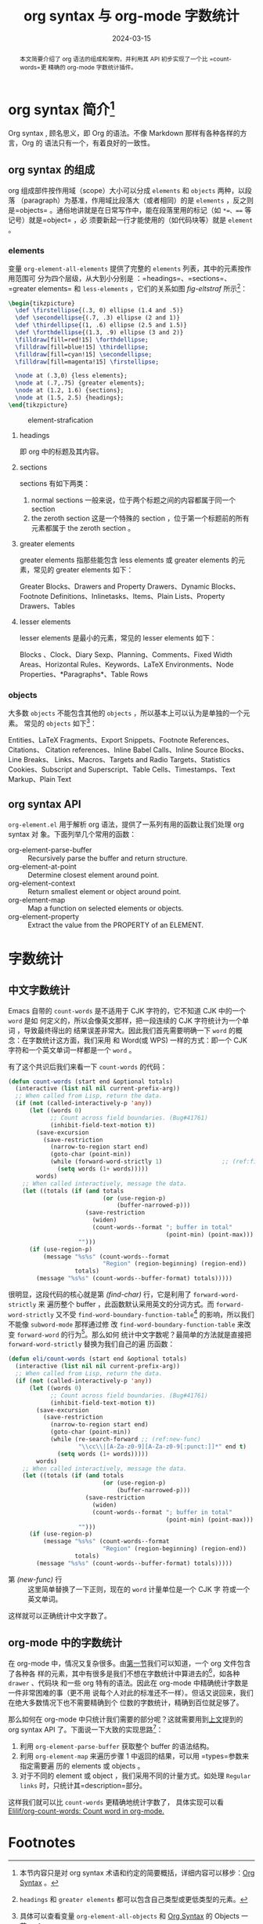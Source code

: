 #+TITLE: org syntax 与 org-mode 字数统计
#+DATE: 2024-03-15
#+FILETAGS: :org:emacs:

#+begin_abstract
本文简要介绍了 org 语法的组成和架构，并利用其 API 初步实现了一个比 =count-words=更
精确的 org-mode 字数统计插件。
#+end_abstract


* org syntax 简介[fn:1]
:PROPERTIES:
:CUSTOM_ID: org-synctax-intro
:END:
Org syntax , 顾名思义，即 Org 的语法。不像 Markdown 那样有各种各样的方言，Org 的
语法只有一个，有着良好的一致性。

** org syntax 的组成
org 组成部件按作用域（scope）大小可以分成 =elements= 和 =objects= 两种，以段落
（paragraph）为基准，作用域比段落大（或者相同）的是 =elements= ，反之则是=objects=
。通俗地讲就是在日常写作中，能在段落里用的标记（如 =*=、=== 等记号）就是=object= ，必
须要新起一行才能使用的（如代码块等）就是 =element= 。

*** elements
变量 =org-element-all-elements= 提供了完整的 =elements= 列表，其中的元素按作用范围可
分为四个层级，从大到小分别是 ：=headings=、=sections=、=greater elements= 和
=less-elements= ，它们的关系如图 [[fig-eltstraf]] 所示[fn:2]：

#+begin_src latex :headers '("\\usepackage{tikz}")
  \begin{tikzpicture}
    \def \firstellipse{(.3, 0) ellipse (1.4 and .5)}
    \def \secondellipse{(.7, .3) ellipse (2 and 1)}
    \def \thirdellipse{(1, .6) ellipse (2.5 and 1.5)}
    \def \forthdellipse{(1.3, .9) ellipse (3 and 2)}  
    \filldraw[fill=red!15] \forthdellipse;
    \filldraw[fill=blue!15] \thirdellipse;
    \filldraw[fill=cyan!15] \secondellipse;
    \filldraw[fill=magenta!15] \firstellipse;

    \node at (.3,0) {less elements};
    \node at (.7,.75) {greater elements};
    \node at (1.2, 1.6) {sections};
    \node at (1.5, 2.5) {headings};
  \end{tikzpicture}
#+end_src

#+CAPTION: element-strafication
#+NAME: fig-eltstraf
#+RESULTS: element-strafication
[[file:../static/post-img/2024-03-12-org-syntax-and-word-count/element-strafication.svg]]
**** headings
即 org 中的标题及其内容。
**** sections
sections 有如下两类：
1. normal sections
   一般来说，位于两个标题之间的内容都属于同一个 section
2. the zeroth section
   这是一个特殊的 section ，位于第一个标题前的所有元素都属于 the zeroth section 。
**** greater elements
greater elements 指那些能包含 less elements 或 greater elements 的元素，常见的
greater elements 如下：

Greater Blocks、Drawers and Property Drawers、Dynamic Blocks、Footnote
Definitions、Inlinetasks、Items、Plain Lists、Property Drawers、Tables
**** lesser elements
lesser elements 是最小的元素，常见的 lesser elements 如下：

Blocks 、Clock、Diary Sexp、Planning、Comments、Fixed Width Areas、Horizontal
Rules、Keywords、LaTeX Environments、Node Properties、*Paragraphs*、Table Rows
*** objects
大多数 =objects= 不能包含其他的 =objects= ，所以基本上可以认为是单独的一个元素。
常见的 =objects= 如下[fn:3]：

Entities、LaTeX Fragments、Export Snippets、Footnote References、Citations、
Citation references、Inline Babel Calls、Inline Source Blocks、Line Breaks、
Links、Macros、Targets and Radio Targets、Statistics Cookies、Subscript and
Superscript、Table Cells、Timestamps、Text Markup、Plain Text
** org syntax API
:PROPERTIES:
:CUSTOM_ID: org-synctax-api
:END:
=org-element.el= 用于解析 org 语法，提供了一系列有用的函数让我们处理 org syntax 对
象。下面列举几个常用的函数：
- org-element-parse-buffer :: Recursively parse the buffer and return structure.
- org-element-at-point :: Determine closest element around point.
- org-element-context :: Return smallest element or object around point.
- org-element-map :: Map a function on selected elements or objects.
- org-element-property :: Extract the value from the PROPERTY of an ELEMENT.
* 字数统计
** 中文字数统计
Emacs 自带的 =count-words= 是不适用于 CJK 字符的，它不知道 CJK 中的一个 =word= 是如
何定义的，所以会像英文那样，把一段连续的 CJK 字符统计为一个单词 ，导致最终得出的
结果误差非常大。因此我们首先需要明确一下 =word= 的概念：在字数统计这方面，我们采用
和 Word(或 WPS) 一样的方式：即一个 CJK 字符和一个英文单词一样都是一个 =word= 。

有了这个共识后我们来看一下 =count-words= 的代码：

#+begin_src emacs-lisp
  (defun count-words (start end &optional totals)
    (interactive (list nil nil current-prefix-arg))
    ;; When called from Lisp, return the data.
    (if (not (called-interactively-p 'any))
        (let ((words 0)
              ;; Count across field boundaries. (Bug#41761)
              (inhibit-field-text-motion t))
          (save-excursion
            (save-restriction
              (narrow-to-region start end)
              (goto-char (point-min))
              (while (forward-word-strictly 1)                 ;; (ref:find-char)
                (setq words (1+ words)))))
          words)
      ;; When called interactively, message the data.
      (let ((totals (if (and totals
                             (or (use-region-p)
                                 (buffer-narrowed-p)))
                        (save-restriction
                          (widen)
                          (count-words--format "; buffer in total"
                                               (point-min) (point-max)))
                      "")))
        (if (use-region-p)
            (message "%s%s" (count-words--format
                             "Region" (region-beginning) (region-end))
                     totals)
          (message "%s%s" (count-words--buffer-format) totals)))))
#+end_src

很明显，这段代码的核心就是第 [[(find-char)][(find-char)]] 行，它是利用了 =forward-word-strictly= 来
遍历整个 buffer ，此函数默认采用英文的分词方式。而 =forward-word-strictly= 又不受
=find-word-boundary-function-table=[fn:4] 的影响，所以我们不能像 =subword-mode= 那样通过修
改 =find-word-boundary-function-table= 来改变 =forward-word= 的行为[fn:5]。那么如何
统计中文字数呢？最简单的方法就是直接把 =forward-word-strictly= 替换为我们自己的遍
历函数：

#+begin_src emacs-lisp
  (defun eli/count-words (start end &optional totals)
    (interactive (list nil nil current-prefix-arg))
    ;; When called from Lisp, return the data.
    (if (not (called-interactively-p 'any))
        (let ((words 0)
              ;; Count across field boundaries. (Bug#41761)
              (inhibit-field-text-motion t))
          (save-excursion
            (save-restriction
              (narrow-to-region start end)
              (goto-char (point-min))
              (while (re-search-forward ;; (ref:new-func)
                      "\\cc\\|[A-Za-z0-9][A-Za-z0-9[:punct:]]*" end t)
                (setq words (1+ words)))))
          words)
      ;; When called interactively, message the data.
      (let ((totals (if (and totals
                             (or (use-region-p)
                                 (buffer-narrowed-p)))
                        (save-restriction
                          (widen)
                          (count-words--format "; buffer in total"
                                               (point-min) (point-max)))
                      "")))
        (if (use-region-p)
            (message "%s%s" (count-words--format
                             "Region" (region-beginning) (region-end))
                     totals)
          (message "%s%s" (count-words--buffer-format) totals)))))
#+end_src

- 第 [[(new-func)]] 行 :: 这里简单替换了一下正则，现在的 =word= 计量单位是一个 CJK 字
  符或一个英文单词。

这样就可以正确统计中文字数了。
** org-mode 中的字数统计
在 org-mode 中，情况又复杂很多。由[[#org-synctax-intro][第一节]]我们可以知道，一个 org 文件包含了各种各
样的元素，其中有很多是我们不想在字数统计中算进去的[fn:6]，如各种 =drawer= 、代码块
和一些 org 特有的语法。因此在 org-mode 中精确统计字数是一件非常困难的事（更不用
说每个人对此的标准还不一样）。但话又说回来，我们在绝大多数情况下也不需要精确到个
位数的字数统计，精确到百位就足够了。

那么如何在 org-mode 中只统计我们需要的部分呢？这就需要用到[[#org-synctax-api][上文]]提到的 org syntax
API 了。下面说一下大致的实现思路[fn:7]：

1. 利用 =org-element-parse-buffer= 获取整个 buffer 的语法结构。
2. 利用 =org-element-map= 来遍历步骤 1 中返回的结果，可以用 =types=参数来指定需要遍
   历的 elements 或 objects 。
3. 对于不同的 element 或 object ，我们采用不同的计量方式。如处理 =Regular links=
   时，只统计其=description=部分。


这样我们就可以比 =count-words= 更精确地统计字数了， 具体实现可以看
[[https://github.com/Elilif/org-count-words][Elilif/org-count-words: Count word in org-mode.]]

* Footnotes

[fn:1] 本节内容只是对 org syntax 术语和约定的简要概括，详细内容可以移步：[[https://orgmode.org/worg/org-syntax.html][Org
Syntax]] 。

[fn:2] =headings=  和 =greater elements= 都可以包含自己类型或更低类型的元素。

[fn:3] 具体可以查看变量 =org-element-all-objects= 和 [[https://orgmode.org/worg/org-syntax.html#Objects][Org Syntax]] 的 Objects 一节。

[fn:4] 此变量用于查找 =word= 边界。

[fn:5] =forward-word-strictly= 的代码显示可以通过修改 =word-move-empty-char-table=
来影响其行为，但是我这里偷了一下懒，脑测觉得实现起来可能更复杂，就没有尝试。

[fn:6] 至少对于我而言。

[fn:7] 各函数的具体用法可以查阅相应文档。
